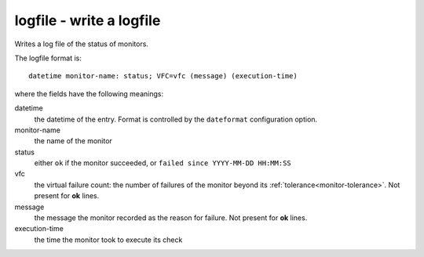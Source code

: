 logfile - write a logfile
^^^^^^^^^^^^^^^^^^^^^^^^^

Writes a log file of the status of monitors.

The logfile format is::

    datetime monitor-name: status; VFC=vfc (message) (execution-time)

where the fields have the following meanings:

datetime
    the datetime of the entry. Format is controlled by the ``dateformat`` configuration option.

monitor-name
    the name of the monitor

status
    either ``ok`` if the monitor succeeded, or ``failed since YYYY-MM-DD HH:MM:SS``

vfc
    the virtual failure count: the number of failures of the monitor beyond its :ref:`tolerance<monitor-tolerance>`. Not present for **ok** lines.

message
    the message the monitor recorded as the reason for failure. Not present for **ok** lines.

execution-time
    the time the monitor took to execute its check


.. confval:: filename

    :type: string
    :required: true

    the filename to write to. Rotating this file underneath SimpleMonitor will likely result to breakage. See https://github.com/jamesoff/simplemonitor/issues/620.

.. confval:: buffered

    :type: boolean
    :required: false
    :default: true

    disable to use unbuffered writes to the logfile, allowing it to be watched in real time. Otherwise, you will find that updates don't appear in the file immediately.

.. confval:: only_failures

    :type: boolean
    :required: false
    :default: false

    set to have only monitor failures written to the log file (almost, but not quite, turning it into an alerter)

.. confval:: dateformat

    :type: string
    :required: false
    :default: ``timestamp``

    the date format to write for log lines. (Note that the timezone is controlled by the :ref:`tz<logger-tz>` configuration value.) Accepted values are:

    * ``timestamp`` (UNIX timestamp)
    * ``iso8601`` (``YYYY-MM-DDTHH:MM:SS``)
